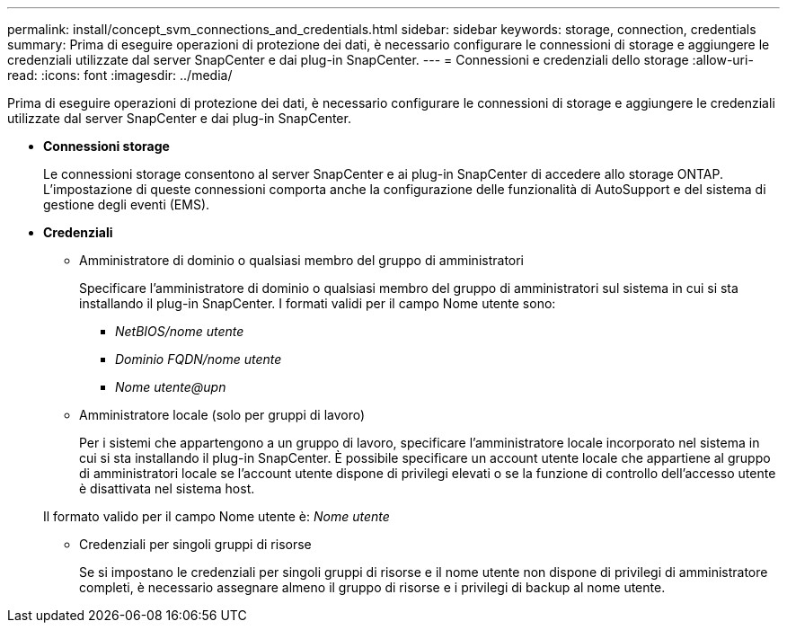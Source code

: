 ---
permalink: install/concept_svm_connections_and_credentials.html 
sidebar: sidebar 
keywords: storage, connection, credentials 
summary: Prima di eseguire operazioni di protezione dei dati, è necessario configurare le connessioni di storage e aggiungere le credenziali utilizzate dal server SnapCenter e dai plug-in SnapCenter. 
---
= Connessioni e credenziali dello storage
:allow-uri-read: 
:icons: font
:imagesdir: ../media/


[role="lead"]
Prima di eseguire operazioni di protezione dei dati, è necessario configurare le connessioni di storage e aggiungere le credenziali utilizzate dal server SnapCenter e dai plug-in SnapCenter.

* *Connessioni storage*
+
Le connessioni storage consentono al server SnapCenter e ai plug-in SnapCenter di accedere allo storage ONTAP. L'impostazione di queste connessioni comporta anche la configurazione delle funzionalità di AutoSupport e del sistema di gestione degli eventi (EMS).

* *Credenziali*
+
** Amministratore di dominio o qualsiasi membro del gruppo di amministratori
+
Specificare l'amministratore di dominio o qualsiasi membro del gruppo di amministratori sul sistema in cui si sta installando il plug-in SnapCenter. I formati validi per il campo Nome utente sono:

+
*** _NetBIOS/nome utente_
*** _Dominio FQDN/nome utente_
*** _Nome utente@upn_


** Amministratore locale (solo per gruppi di lavoro)
+
Per i sistemi che appartengono a un gruppo di lavoro, specificare l'amministratore locale incorporato nel sistema in cui si sta installando il plug-in SnapCenter. È possibile specificare un account utente locale che appartiene al gruppo di amministratori locale se l'account utente dispone di privilegi elevati o se la funzione di controllo dell'accesso utente è disattivata nel sistema host.

+
Il formato valido per il campo Nome utente è: _Nome utente_

** Credenziali per singoli gruppi di risorse
+
Se si impostano le credenziali per singoli gruppi di risorse e il nome utente non dispone di privilegi di amministratore completi, è necessario assegnare almeno il gruppo di risorse e i privilegi di backup al nome utente.




